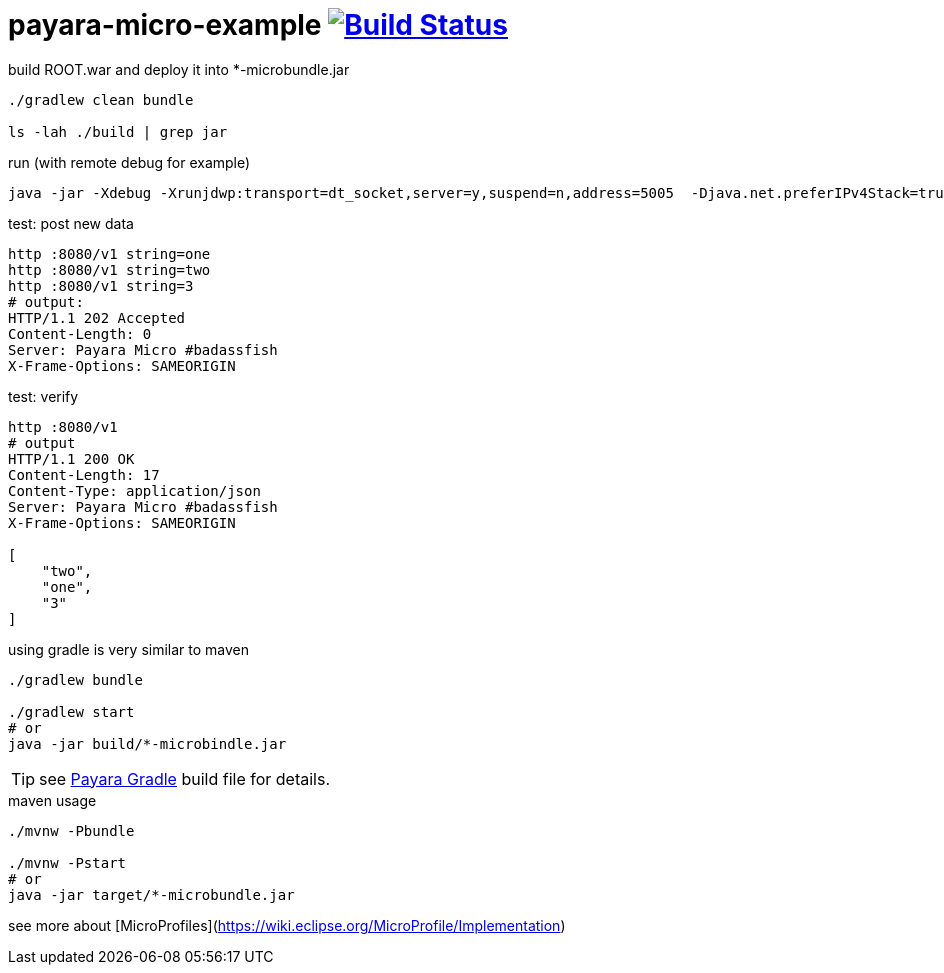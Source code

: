 = payara-micro-example image:https://travis-ci.org/daggerok/payara-micro-example.svg?branch=master["Build Status", link="https://travis-ci.org/daggerok/payara-micro-example"]

//TODO: Add this template to link:https://github.com/daggerok/generator-jvm[generator-jvm] as `java-payara-micro` boilerplate

.build ROOT.war and deploy it into *-microbundle.jar
[source,bash]
----
./gradlew clean bundle

ls -lah ./build | grep jar
----

.run (with remote debug for example)
[source,bash]
----
java -jar -Xdebug -Xrunjdwp:transport=dt_socket,server=y,suspend=n,address=5005  -Djava.net.preferIPv4Stack=true ./build/*-microbundle.jar
----

.test: post new data
[source,bash]
----
http :8080/v1 string=one
http :8080/v1 string=two
http :8080/v1 string=3
# output:
HTTP/1.1 202 Accepted
Content-Length: 0
Server: Payara Micro #badassfish
X-Frame-Options: SAMEORIGIN
----

.test: verify
[source,bash]
----
http :8080/v1
# output
HTTP/1.1 200 OK
Content-Length: 17
Content-Type: application/json
Server: Payara Micro #badassfish
X-Frame-Options: SAMEORIGIN

[
    "two",
    "one",
    "3"
]
----

.using gradle is very similar to maven
[source,bash]
----
./gradlew bundle

./gradlew start
# or
java -jar build/*-microbindle.jar
----

TIP: see link:https://github.com/daggerok/payara-micro-example/blob/master/build.gradle.kts#L25[Payara Gradle] build file for details.

.maven usage
[source,bash]
----
./mvnw -Pbundle

./mvnw -Pstart
# or
java -jar target/*-microbundle.jar
----

see more about [MicroProfiles](https://wiki.eclipse.org/MicroProfile/Implementation)
